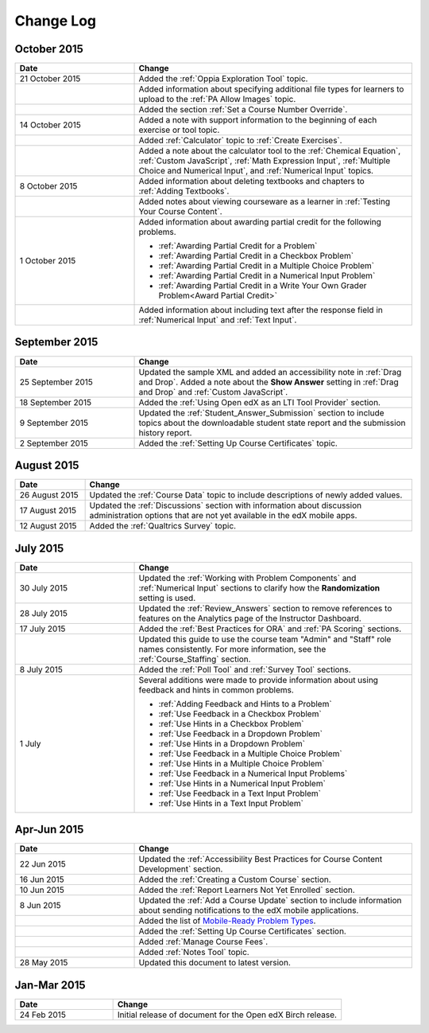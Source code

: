 ############
Change Log
############

****************
October 2015
****************

.. list-table::
   :widths: 30 70
   :header-rows: 1

   * - Date
     - Change
   * - 21 October 2015
     - Added the :ref:`Oppia Exploration Tool` topic.
   * -
     - Added information about specifying additional file types for learners to
       upload to the :ref:`PA Allow Images` topic.
   * - 
     - Added the section :ref:`Set a Course Number Override`.
   * - 14 October 2015
     - Added a note with support information to the beginning of each exercise
       or tool topic.
   * -
     - Added :ref:`Calculator` topic to :ref:`Create Exercises`.
   * -
     - Added a note about the calculator tool to the :ref:`Chemical Equation`,
       :ref:`Custom JavaScript`, :ref:`Math Expression Input`, :ref:`Multiple
       Choice and Numerical Input`, and :ref:`Numerical Input` topics.
   * - 8 October 2015
     - Added information about deleting textbooks and chapters to :ref:`Adding
       Textbooks`.
   * -
     - Added notes about viewing courseware as a learner in :ref:`Testing Your
       Course Content`.
   * - 1 October 2015
     - Added information about awarding partial credit for the following
       problems.

       * :ref:`Awarding Partial Credit for a Problem`
       * :ref:`Awarding Partial Credit in a Checkbox Problem`
       * :ref:`Awarding Partial Credit in a Multiple Choice Problem`
       * :ref:`Awarding Partial Credit in a Numerical Input Problem`
       * :ref:`Awarding Partial Credit in a Write Your Own Grader
         Problem<Award Partial Credit>`

   * -
     - Added information about including text after the response field in
       :ref:`Numerical Input` and :ref:`Text Input`.

****************
September 2015
****************

.. list-table::
   :widths: 30 70
   :header-rows: 1

   * - Date
     - Change
   * - 25 September 2015
     - Updated the sample XML and added an accessibility note in :ref:`Drag
       and Drop`. Added a note about the **Show Answer** setting in
       :ref:`Drag and Drop` and :ref:`Custom JavaScript`.
   * - 18 September 2015
     - Added the :ref:`Using Open edX as an LTI Tool Provider` section.
   * - 9 September 2015
     - Updated the :ref:`Student_Answer_Submission` section to include topics
       about the downloadable student state report and the submission history
       report.
   * - 2 September 2015
     - Added the :ref:`Setting Up Course Certificates` topic.




****************
August 2015
****************

.. list-table::
   :widths: 15 70
   :header-rows: 1

   * - Date
     - Change
   * - 26 August 2015
     - Updated the :ref:`Course Data` topic to include descriptions of newly
       added values.
   * - 17 August 2015
     - Updated the :ref:`Discussions` section with information about discussion
       administration options that are not yet available in the edX mobile
       apps.
   * - 12 August 2015
     - Added the :ref:`Qualtrics Survey` topic.

****************
July 2015
****************

.. list-table::
   :widths: 30 70
   :header-rows: 1

   * - Date
     - Change
   * - 30 July 2015
     - Updated the :ref:`Working with Problem Components` and :ref:`Numerical
       Input` sections to clarify how the **Randomization** setting is used.
   * - 28 July 2015
     - Updated the :ref:`Review_Answers` section to remove references to
       features on the Analytics page of the Instructor Dashboard.
   * - 17 July 2015
     - Added the :ref:`Best Practices for ORA` and :ref:`PA Scoring` sections.
   * -
     - Updated this guide to use the course team "Admin" and "Staff" role names
       consistently. For more information, see the :ref:`Course_Staffing`
       section.
   * - 8 July 2015
     - Added the :ref:`Poll Tool` and :ref:`Survey Tool` sections.
   * - 1 July
     - Several additions were made to provide information about using feedback
       and hints in common problems.

       * :ref:`Adding Feedback and Hints to a Problem`
       * :ref:`Use Feedback in a Checkbox Problem`
       * :ref:`Use Hints in a Checkbox Problem`
       * :ref:`Use Feedback in a Dropdown Problem`
       * :ref:`Use Hints in a Dropdown Problem`
       * :ref:`Use Feedback in a Multiple Choice Problem`
       * :ref:`Use Hints in a Multiple Choice Problem`
       * :ref:`Use Feedback in a Numerical Input Problems`
       * :ref:`Use Hints in a Numerical Input Problem`
       * :ref:`Use Feedback in a Text Input Problem`
       * :ref:`Use Hints in a Text Input Problem`


*****************
Apr-Jun 2015
*****************

.. list-table::
   :widths: 30 70
   :header-rows: 1

   * - Date
     - Change
   * - 22 Jun 2015
     - Updated the :ref:`Accessibility Best Practices for Course Content
       Development` section.
   * - 16 Jun 2015
     - Added the :ref:`Creating a Custom Course` section.
   * - 10 Jun 2015
     - Added the :ref:`Report Learners Not Yet Enrolled` section.
   * - 8 Jun 2015
     - Updated the :ref:`Add a Course Update` section to include information
       about sending notifications to the edX mobile applications.
   * -
     - Added the list of `Mobile-Ready Problem Types <http://edx.readthedocs.org/projects/open-edx-building-and-running-a-course/en/latest/exercises_tools/create_exercises_and_tools.html#mobile-ready-problem-types>`_.
   * -
     - Added the :ref:`Setting Up Course Certificates` section.
   * -
     - Added :ref:`Manage Course Fees`.
   * -
     - Added :ref:`Notes Tool` topic.
   * - 28 May 2015
     - Updated this document to latest version.

*****************
Jan-Mar 2015
*****************

.. list-table::
   :widths: 30 70
   :header-rows: 1

   * - Date
     - Change
   * - 24 Feb 2015
     - Initial release of document for the Open edX Birch release.

